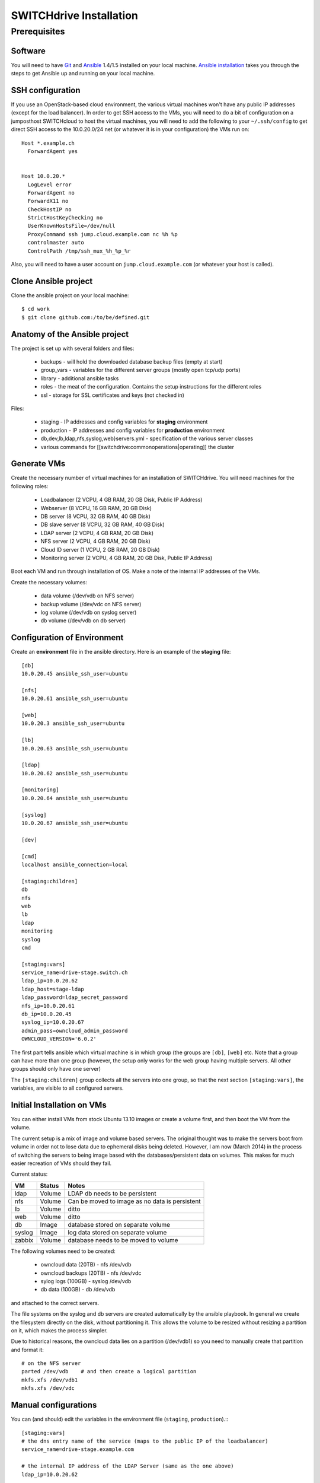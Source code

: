 SWITCHdrive Installation
========================

Prerequisites
-------------
 
Software
^^^^^^^^

You will need to have Git_ and Ansible_ 1.4/1.5 installed on your
local machine. `Ansible installation`_ takes you through the steps to get
Ansible up and running on your local machine.

SSH configuration
^^^^^^^^^^^^^^^^^

If you use an OpenStack-based cloud environment, the various virtual machines
won't have any public IP addresses (except for the load balancer). In order to
get SSH access to the VMs, you will need to do a bit of configuration on a
jumposthost  SWITCHcloud to host the virtual machines, you will need to add
the following to your ``~/.ssh/config`` to get direct SSH access to the
10.0.20.0/24 net (or whatever it is in your configuration) the VMs run on::

  Host *.example.ch
    ForwardAgent yes


  Host 10.0.20.*
    LogLevel error
    ForwardAgent no
    ForwardX11 no
    CheckHostIP no
    StrictHostKeyChecking no
    UserKnownHostsFile=/dev/null
    ProxyCommand ssh jump.cloud.example.com nc %h %p
    controlmaster auto
    ControlPath /tmp/ssh_mux_%h_%p_%r

Also, you will need to have a user account on ``jump.cloud.example.com`` (or
whatever your host is called).

Clone Ansible project
^^^^^^^^^^^^^^^^^^^^^

Clone the ansible project on your local machine::

  $ cd work
  $ git clone github.com:/to/be/defined.git

Anatomy of the Ansible project
^^^^^^^^^^^^^^^^^^^^^^^^^^^^^^

The project is set up with several folders and files:

  * backups - will hold the downloaded database backup files (empty at start)
  * group_vars - variables for the different server groups (mostly open tcp/udp ports)
  * library - additional ansible tasks
  * roles - the meat of the configuration. Contains the setup instructions for the different roles
  * ssl - storage for SSL certificates and keys (not checked in)

Files:

  * staging - IP addresses and config variables for **staging** environment
  * production - IP addresses and config variables for **production** environment
  * db,dev,lb,ldap,nfs,syslog,web}servers.yml - specification of the various server classes
  * various commands for [[switchdrive:commonoperations|operating]] the cluster

Generate VMs
^^^^^^^^^^^^

Create the necessary number of virtual machines for an installation of SWITCHdrive. You will need machines for the following roles:

   * Loadbalancer (2 VCPU, 4 GB RAM, 20 GB Disk, Public IP Address)
   * Webserver (8 VCPU, 16 GB RAM, 20 GB Disk)
   * DB server (8 VCPU, 32 GB RAM, 40 GB Disk)
   * DB slave server (8 VCPU, 32 GB RAM, 40 GB Disk)
   * LDAP server (2 VCPU, 4 GB RAM, 20 GB Disk)
   * NFS server (2 VCPU, 4 GB RAM, 20 GB Disk)
   * Cloud ID server (1 VCPU, 2 GB RAM, 20 GB Disk)
   * Monitoring server (2 VCPU, 4 GB RAM, 20 GB Disk, Public IP Address)

Boot each VM and run through installation of OS. Make a note of the internal IP addresses of the VMs.

Create the necessary volumes:

   * data volume  (/dev/vdb on NFS server)
   * backup volume (/dev/vdc on NFS server)
   * log volume (/dev/vdb on syslog server)
   * db volume (/dev/vdb on db server)

Configuration of Environment
^^^^^^^^^^^^^^^^^^^^^^^^^^^^

Create an **environment** file in the ansible directory. Here is an example of
the **staging** file::

    [db]
    10.0.20.45 ansible_ssh_user=ubuntu

    [nfs]
    10.0.20.61 ansible_ssh_user=ubuntu

    [web]
    10.0.20.3 ansible_ssh_user=ubuntu

    [lb]
    10.0.20.63 ansible_ssh_user=ubuntu

    [ldap]
    10.0.20.62 ansible_ssh_user=ubuntu

    [monitoring]
    10.0.20.64 ansible_ssh_user=ubuntu

    [syslog]
    10.0.20.67 ansible_ssh_user=ubuntu

    [dev]

    [cmd]
    localhost ansible_connection=local

    [staging:children]
    db
    nfs
    web
    lb
    ldap
    monitoring
    syslog
    cmd

    [staging:vars]
    service_name=drive-stage.switch.ch
    ldap_ip=10.0.20.62
    ldap_host=stage-ldap
    ldap_password=ldap_secret_password
    nfs_ip=10.0.20.61
    db_ip=10.0.20.45
    syslog_ip=10.0.20.67
    admin_pass=owncloud_admin_password
    OWNCLOUD_VERSION='6.0.2'

The first part tells ansible which virtual machine is in which group (the
groups are ``[db]``, ``[web]`` etc. Note that a group can have more than one
group (however, the setup only works for the web group having multiple servers.
All other groups should only have one server)

The ``[staging:children]`` group collects all the servers into one group, so
that the next section ``[staging:vars]``, the variables, are visible to all
configured servers.

Initial Installation on VMs
^^^^^^^^^^^^^^^^^^^^^^^^^^^

You can either install VMs from stock Ubuntu 13.10 images or create a volume
first, and then boot the VM from the volume.

The current setup is a mix of image and volume based servers. The original
thought was to make the servers boot from volume in order not to lose data due
to ephemeral disks being deleted. However, I am now (March 2014) in the process
of switching the servers to being image based with the databases/persistent data
on volumes. This makes for much easier recreation of VMs should they fail.

Current status:

============ ========= ====================================
VM           Status    Notes                                  
============ ========= ====================================
ldap         Volume    LDAP db needs to be persistent 
nfs          Volume    Can be moved to image as no data is persistent 
lb           Volume    ditto 
web          Volume    ditto 
db           Image     database stored on separate volume 
syslog       Image     log data stored on separate volume 
zabbix       Volume    database needs to be moved to volume 
============ ========= ====================================

The following volumes need to be created:

  * owncloud data (20TB) - nfs  /dev/vdb
  * owncloud backups (20TB) - nfs /dev/vdc
  * sylog logs (100GB) - syslog /dev/vdb
  * db data (100GB) - db /dev/vdb

and attached to the correct servers.

The file systems on the syslog and db servers are created automatically by the
ansible playbook. In general we create the filesystem directly on the disk,
without partitioning it. This allows the volume to be resized without resizing a
partition on it, which makes the process simpler.

Due to historical reasons, the owncloud data lies on a partition (/dev/vdb1) so
you need to manually create that partition and format it::

    # on the NFS server
    parted /dev/vdb    # and then create a logical partition
    mkfs.xfs /dev/vdb1
    mkfs.xfs /dev/vdc

Manual configurations
^^^^^^^^^^^^^^^^^^^^^

You can (and should) edit the variables in the environment file (``staging``,
``production``).:::

    [staging:vars]
    # the dns entry name of the service (maps to the public IP of the loadbalancer)
    service_name=drive-stage.example.com

    # the internal IP address of the LDAP Server (same as the one above)
    ldap_ip=10.0.20.62

    # The host name of the LDAP server
    ldap_host=stage-ldap

    # The password that the cn=admin account has on the LDAP server
    ldap_password=secret_ldap_password

    # The internal IP address of the NFS server
    nfs_ip=10.0.20.61

    # The internal IP address of the database server
    db_ip=10.0.20.45

    # The internal IP address of the syslog server
    syslog_ip=10.0.20.67

    # The admin password for the owncloud instance (login is "admin")
    admin_pass=secret_password

    # The version number of the ownCloud clode installed
    OWNCLOUD_VERSION='6.0.2'

    # Is this an enterprise version of owncloud? Set to true, it will install
    # the enterprise version (the tgz file must be in 'roles/owncloud/files/owncloudEE)
    enterprise=true

    # is this a staging system? If true, the public keys in 'roles/common/files/dev_keys'
    # are added to the 'authorized_keys' of the ubuntu user of the virtual machines
    staging_system=true

    # The email address that is being used to send LDAP statistics to
    stats_send_to=owncloud-stats@example.com
    stats_from=owncloud-stats@example.com

    # server's mails to root (cronjobs) are sent to this address
    notification_mail=drive-operations@example.com

**Note** - yes it's not DRY to list the various IP addresses again, as they
could be computed from the hostsvars. However, for that to work, every single
webserver playbook has to reach out to all the hosts that it would need the IP
from. That makes the deployment of a single group of servers take longer. I have
chosen to duplicate those IP adresses instead...

SSH Certificates
^^^^^^^^^^^^^^^^

You will need a valid SSL certificate for the load balancer. The PEM file (with
CRT and KEY concatenated) needs to be stored in
``roles/haproxy/files/service_name.pem`` where ``service_name`` is the name of
the service as stored in the inventory file of Ansible (``production``,
``staging``)

The LDAP server has a self signed certificate. To create that, run the following
command::

  ansible-playbook -i staging -s prepare_ssl.yml

This will create and distribute the LDAP certificate to the correct positions in
the ansible directory structure.

Installation
^^^^^^^^^^^^

Once everything is configured, run the site ansible playbook::

    ansible-playbook -i staging -s site.yml

This will install the necessary software on all machines and configure them.

The Zabbix db server needs to be manually configured. Run these commands inside
the Zabbix VM::

  zcat /usr/share/zabbix-server-pgsql/{schema,images,data}.sql.gz | psql -h localhost zabbix zabbix

The actual Zabbix configuration needs to be done manually. In the directory
``roles/zabbix/files/`` there are three Zabbix exports that can be used as a
starting point to configure the server.

You will also need to grant access to two tables in the owncloud database:

On the db server::

  $ psql owncloud
  grant select on oc_ldap_user_mapping to zabbix;
  grant select  on oc_filecache to zabbix;

  grant select on oc_ldap_user_mapping to nagios;
  grant select  on oc_filecache to nagios;


.. links

.. _Git: http://git-scm.org
.. _Ansible: http://ansible.com
.. _`Ansible installation`: http://docs.ansible.com/intro_installation.html

